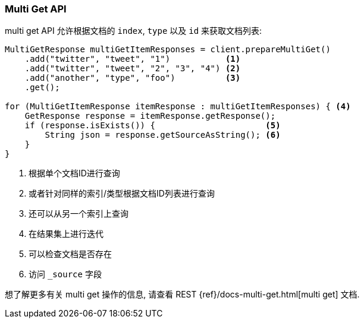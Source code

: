 [[java-docs-multi-get]]
=== Multi Get API

multi get API 允许根据文档的 `index`, `type` 以及 `id` 来获取文档列表:

[source,java]
--------------------------------------------------
MultiGetResponse multiGetItemResponses = client.prepareMultiGet()
    .add("twitter", "tweet", "1")           <1>
    .add("twitter", "tweet", "2", "3", "4") <2>
    .add("another", "type", "foo")          <3>
    .get();

for (MultiGetItemResponse itemResponse : multiGetItemResponses) { <4>
    GetResponse response = itemResponse.getResponse();
    if (response.isExists()) {                      <5>
        String json = response.getSourceAsString(); <6>
    }
}
--------------------------------------------------
<1> 根据单个文档ID进行查询
<2> 或者针对同样的索引/类型根据文档ID列表进行查询
<3> 还可以从另一个索引上查询
<4> 在结果集上进行迭代
<5> 可以检查文档是否存在
<6> 访问 `_source` 字段

想了解更多有关 multi get 操作的信息, 请查看 REST {ref}/docs-multi-get.html[multi get] 文档.
